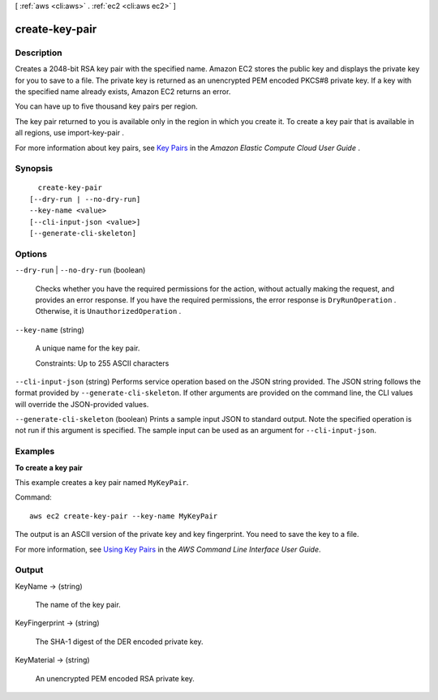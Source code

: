 [ :ref:`aws <cli:aws>` . :ref:`ec2 <cli:aws ec2>` ]

.. _cli:aws ec2 create-key-pair:


***************
create-key-pair
***************



===========
Description
===========



Creates a 2048-bit RSA key pair with the specified name. Amazon EC2 stores the public key and displays the private key for you to save to a file. The private key is returned as an unencrypted PEM encoded PKCS#8 private key. If a key with the specified name already exists, Amazon EC2 returns an error.

 

You can have up to five thousand key pairs per region.

 

The key pair returned to you is available only in the region in which you create it. To create a key pair that is available in all regions, use  import-key-pair .

 

For more information about key pairs, see `Key Pairs`_ in the *Amazon Elastic Compute Cloud User Guide* .



========
Synopsis
========

::

    create-key-pair
  [--dry-run | --no-dry-run]
  --key-name <value>
  [--cli-input-json <value>]
  [--generate-cli-skeleton]




=======
Options
=======

``--dry-run`` | ``--no-dry-run`` (boolean)


  Checks whether you have the required permissions for the action, without actually making the request, and provides an error response. If you have the required permissions, the error response is ``DryRunOperation`` . Otherwise, it is ``UnauthorizedOperation`` .

  

``--key-name`` (string)


  A unique name for the key pair.

   

  Constraints: Up to 255 ASCII characters

  

``--cli-input-json`` (string)
Performs service operation based on the JSON string provided. The JSON string follows the format provided by ``--generate-cli-skeleton``. If other arguments are provided on the command line, the CLI values will override the JSON-provided values.

``--generate-cli-skeleton`` (boolean)
Prints a sample input JSON to standard output. Note the specified operation is not run if this argument is specified. The sample input can be used as an argument for ``--cli-input-json``.



========
Examples
========

**To create a key pair**

This example creates a key pair named ``MyKeyPair``.

Command::

  aws ec2 create-key-pair --key-name MyKeyPair

The output is an ASCII version of the private key and key fingerprint. You need to save the key to a file.

For more information, see `Using Key Pairs`_ in the *AWS Command Line Interface User Guide*.

.. _`Using Key Pairs`: http://docs.aws.amazon.com/cli/latest/userguide/cli-ec2-keypairs.html



======
Output
======

KeyName -> (string)

  

  The name of the key pair.

  

  

KeyFingerprint -> (string)

  

  The SHA-1 digest of the DER encoded private key.

  

  

KeyMaterial -> (string)

  

  An unencrypted PEM encoded RSA private key.

  

  



.. _Key Pairs: http://docs.aws.amazon.com/AWSEC2/latest/UserGuide/ec2-key-pairs.html
